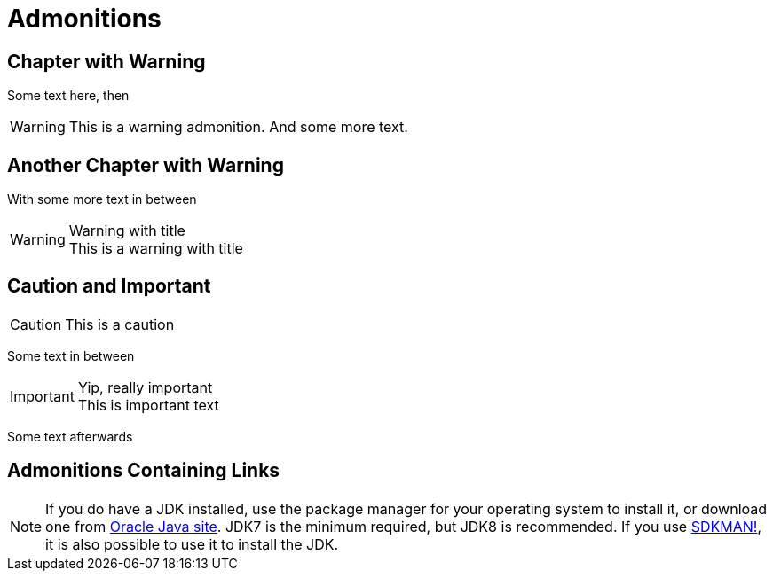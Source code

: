 = Admonitions

[chapter]
== Chapter with Warning

Some text here, then

WARNING: This is a warning admonition.
  And some more text.

[chapter]
== Another Chapter with Warning

With some more text in between

.Warning with title
WARNING: This is a warning with title

[chapter]
== Caution and Important

CAUTION: This is a caution

Some text in between

.Yip, really important
IMPORTANT: This is important text

Some text afterwards

[chapter]
== Admonitions Containing Links

NOTE: If you do have a JDK installed, use the package manager for your operating system to install it, or download one from link:http://www.oracle.com/technetwork/java/javase/downloads/index.html[Oracle Java site]. JDK7 is the minimum required, but JDK8 is recommended. If you use link:http://sdkman.io[SDKMAN!], it is also possible to use it to install the JDK.
